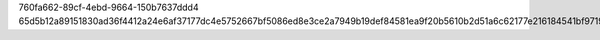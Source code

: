 760fa662-89cf-4ebd-9664-150b7637ddd4
65d5b12a89151830ad36f4412a24e6af37177dc4e5752667bf5086ed8e3ce2a7949b19def84581ea9f20b5610b2d51a6c62177e216184541bf97194b5718a360
